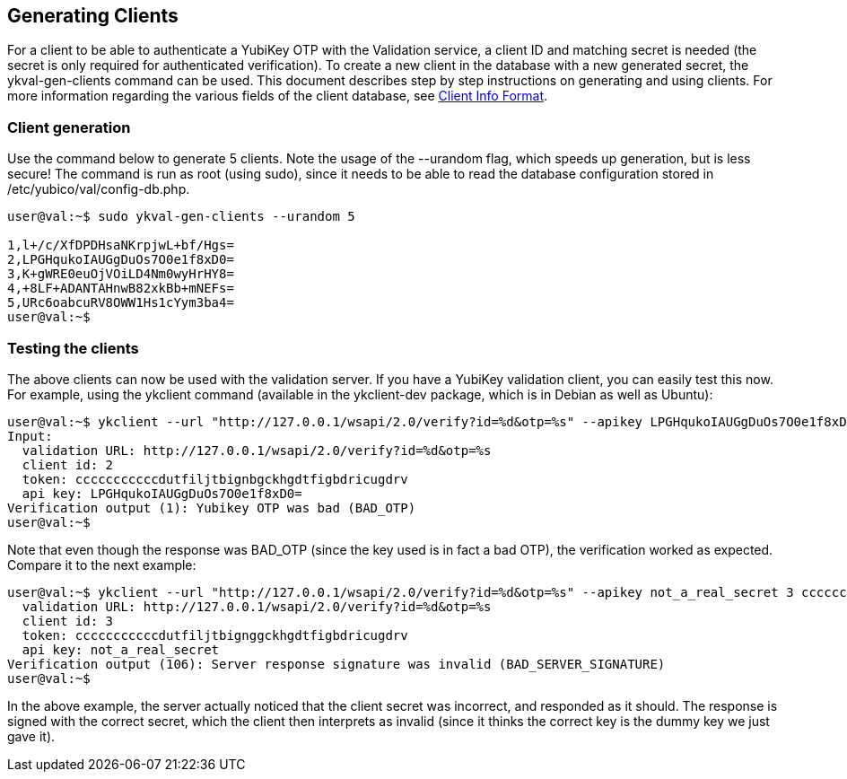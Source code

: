 == Generating Clients

For a client to be able to authenticate a YubiKey OTP with the Validation 
service, a client ID and matching secret is needed (the secret is only 
required for authenticated verification). To create a new client in the 
database with a new generated secret, the ykval-gen-clients command can be 
used. This document describes step by step instructions on generating and 
using clients. For more information regarding the various fields of the 
client database, see link:Client_Info_Format.adoc[Client Info Format].

=== Client generation
Use the command below to generate 5 clients. Note the usage of the --urandom 
flag, which speeds up generation, but is less secure! The command is run 
as root (using sudo), since it needs to be able to read the database 
configuration stored in /etc/yubico/val/config-db.php.

[source, sh]
----
user@val:~$ sudo ykval-gen-clients --urandom 5

1,l+/c/XfDPDHsaNKrpjwL+bf/Hgs=
2,LPGHqukoIAUGgDuOs7O0e1f8xD0=
3,K+gWRE0euOjVOiLD4Nm0wyHrHY8=
4,+8LF+ADANTAHnwB82xkBb+mNEFs=
5,URc6oabcuRV8OWW1Hs1cYym3ba4=
user@val:~$
----

=== Testing the clients
The above clients can now be used with the validation server. If you have 
a YubiKey validation client, you can easily test this now. For example, 
using the ykclient command (available in the ykclient-dev package, which is 
in Debian as well as Ubuntu):

[source, sh]
----
user@val:~$ ykclient --url "http://127.0.0.1/wsapi/2.0/verify?id=%d&otp=%s" --apikey LPGHqukoIAUGgDuOs7O0e1f8xD0= 2 cccccccccccdutfiljtbignbgckhgdtfigbdricugdrv
Input:
  validation URL: http://127.0.0.1/wsapi/2.0/verify?id=%d&otp=%s
  client id: 2
  token: cccccccccccdutfiljtbignbgckhgdtfigbdricugdrv
  api key: LPGHqukoIAUGgDuOs7O0e1f8xD0=
Verification output (1): Yubikey OTP was bad (BAD_OTP)
user@val:~$
----

Note that even though the response was BAD_OTP (since the key used is in fact
a bad OTP), the verification worked as expected. Compare it to the next example:

[source, sh]
----
user@val:~$ ykclient --url "http://127.0.0.1/wsapi/2.0/verify?id=%d&otp=%s" --apikey not_a_real_secret 3 cccccccccccdutfiljtbignggckhgdtfigbdricugdrvInput:
  validation URL: http://127.0.0.1/wsapi/2.0/verify?id=%d&otp=%s
  client id: 3
  token: cccccccccccdutfiljtbignggckhgdtfigbdricugdrv
  api key: not_a_real_secret
Verification output (106): Server response signature was invalid (BAD_SERVER_SIGNATURE)
user@val:~$
----

In the above example, the server actually noticed that the client secret was 
incorrect, and responded as it should. The response is signed with the correct 
secret, which the client then interprets as invalid (since it thinks the 
correct key is the dummy key we just gave it).
